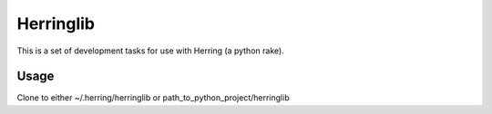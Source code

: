 Herringlib
==========

This is a set of development tasks for use with Herring (a python rake).

Usage
-----

Clone to either ~/.herring/herringlib or path_to_python_project/herringlib

